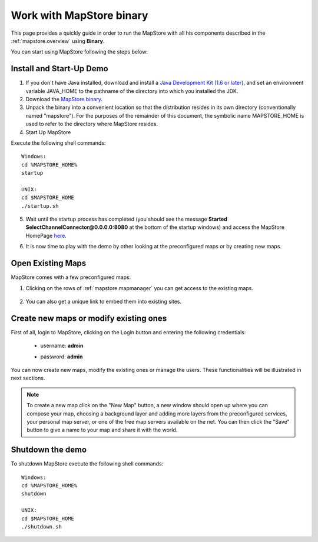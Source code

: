 .. module:: mapstore.binary
   :synopsis: Learn on how to use MapStore binary.

.. _mapstore.binary:

Work with MapStore binary
-------------------------

This page provides a quickly guide in order to run the MapStore with all his components described in the :ref:`mapstore.overview` using **Binary**.

You can start using MapStore following the steps below:

Install and Start-Up Demo
^^^^^^^^^^^^^^^^^^^^^^^^^

1. If you don't have Java installed, download and install a `Java Development Kit (1.6 or later) <http://www.oracle.com/technetwork/java/javase/downloads/index.html>`_, and set an environment variable JAVA_HOME to the pathname of the directory into which you installed the JDK.

2. Download the `MapStore binary <http://goo.gl/cmpWO>`_.

3. Unpack the binary into a convenient location so that the  distribution resides in its own directory (conventionally named  "mapstore").  For the purposes of the remainder of this document, the symbolic name MAPSTORE_HOME is used to refer to the directory where MapStore resides.

4. Start Up MapStore

Execute the following shell commands::

        Windows:
        cd %MAPSTORE_HOME%
        startup

        UNIX:
        cd $MAPSTORE_HOME
        ./startup.sh

5. Wait until the startup process has completed (you should see the message **Started SelectChannelConnector@0.0.0.0:8080** at the bottom of the startup windows) and access the MapStore HomePage `here <http://localhost:8080/>`_.

6. It is now time to play with the demo by other looking at the preconfigured maps or by creating new maps.

   .. figure:: img/homepage.png

Open Existing Maps
^^^^^^^^^^^^^^^^^^

MapStore comes with a few preconfigured maps: 

1. Clicking on the rows of :ref:`mapstore.mapmanager` you can get access to the existing maps. 

	.. figure:: img/openmap.png

2. You can also get a unique link to embed them into existing sites.

	.. figure:: img/embedmap.png

Create new maps or modify existing ones
^^^^^^^^^^^^^^^^^^^^^^^^^^^^^^^^^^^^^^^

First of all, login to MapStore, clicking on the Login button and entering the following credentials:

 * username: **admin**
 * password: **admin**

 	.. figure:: img/login.png
	
You can now create new maps, modify the existing ones or manage the users. These functionalities will be illustrated in next sections.

.. note:: To create a new map click on the "New Map" button, a new window should open up where you can compose your map, choosing a background layer and adding more layers from the preconfigured services, your personal map server, or one of the free map servers available on the net. You can then click the "Save" button to give a name to your map and share it with the world.

Shutdown the demo
^^^^^^^^^^^^^^^^^

To shutdown MapStore execute the following shell commands::

     Windows:
     cd %MAPSTORE_HOME%
     shutdown

     UNIX:
     cd $MAPSTORE_HOME
     ./shutdown.sh
